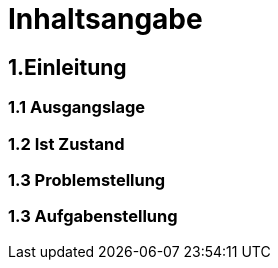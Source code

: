 = Inhaltsangabe

== 1.Einleitung
=== 1.1 Ausgangslage
=== 1.2 Ist Zustand
=== 1.3 Problemstellung
=== 1.3 Aufgabenstellung
